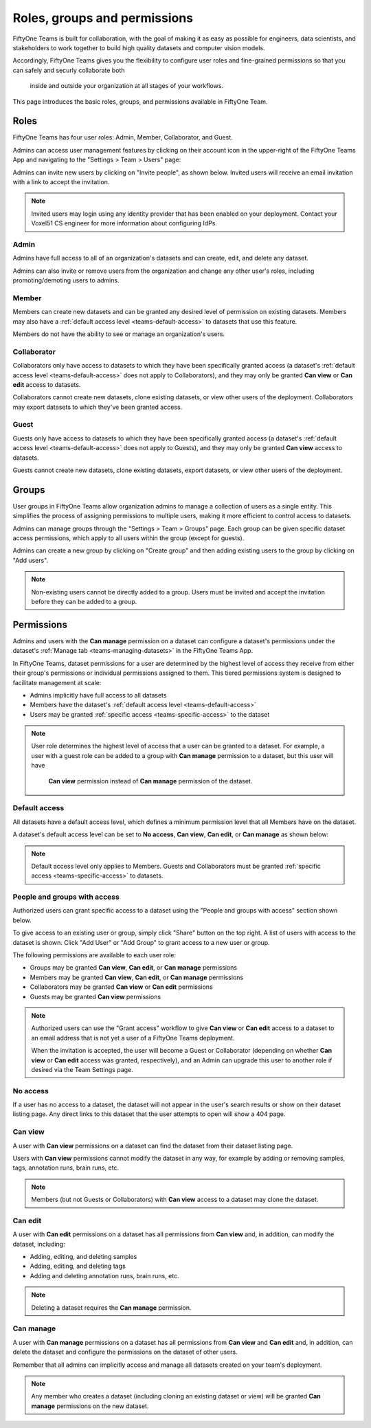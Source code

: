 .. _teams-roles-and-permissions:

Roles, groups and permissions
=====================

.. default-role:: code

FiftyOne Teams is built for collaboration, with the goal of making it as easy 
as possible for engineers, data scientists, and stakeholders to work together 
to build high quality datasets and computer vision models.

Accordingly, FiftyOne Teams gives you the flexibility to configure user roles 
and fine-grained permissions so that you can safely and securly collaborate both
 inside and outside your organization at all stages of your workflows.

This page introduces the basic roles, groups, and permissions available in 
FiftyOne Team.

.. _teams-roles:

Roles
_____

FiftyOne Teams has four user roles: Admin, Member, Collaborator, and Guest.

Admins can access user management features by clicking on their account icon in
the upper-right of the FiftyOne Teams App and navigating to the
"Settings > Team > Users" page:

.. image:: /images/teams/admin_team_users_page.png
   :alt: admin-team-users-page
   :align: center

Admins can invite new users by clicking on "Invite people", as shown below.
Invited users will receive an email invitation with a link to accept the
invitation.

.. note::

   Invited users may login using any identity provider that has been enabled
   on your deployment. Contact your Voxel51 CS engineer for more information
   about configuring IdPs.

.. image:: /images/teams/user_invitation.png
   :alt: user-invitation
   :align: center

.. _teams-admin:

Admin
-----

Admins have full access to all of an organization's datasets and can
create, edit, and delete any dataset.

Admins can also invite or remove users from the organization and change any
other user's roles, including promoting/demoting users to admins.

.. _teams-member:

Member
------

Members can create new datasets and can be granted any desired level of
permission on existing datasets. Members may also have a
:ref:`default access level <teams-default-access>` to datasets that use this
feature.

Members do not have the ability to see or manage an organization's users.

.. _teams-collaborator:

Collaborator
------------

Collaborators only have access to datasets to which they have been specifically
granted access (a dataset's
:ref:`default access level <teams-default-access>` does not apply to
Collaborators), and they may only be granted **Can view** or **Can edit**
access to datasets.

Collaborators cannot create new datasets, clone existing datasets, or view
other users of the deployment. Collaborators may export datasets to which
they've been granted access.

.. _teams-guest:

Guest
-----

Guests only have access to datasets to which they have been specifically
granted access (a dataset's
:ref:`default access level <teams-default-access>` does not apply to Guests),
and they may only be granted **Can view** access to datasets.

Guests cannot create new datasets, clone existing datasets, export datasets, or
view other users of the deployment.

.. _teams-groups:

Groups
___________

User groups in FiftyOne Teams allow organization admins to manage a collection 
of users as a single entity. This simplifies the process of assigning 
permissions to multiple users, making it more efficient to control access to 
datasets.

Admins can manage groups through the "Settings > Team > Groups" page. 
Each group can be given specific dataset access permissions, which apply to 
all users within the group (except for guests).

.. image:: /images/teams/admin_team_groups_page.png
   :alt: admin-team-groups-page
   :align: center

Admins can create a new group by clicking on "Create group" and then adding 
existing users to the group by clicking on "Add users". 

.. image:: /images/teams/admin_create_group.png
   :alt: admin-create-group
   :align: center

.. image:: /images/teams/admin_add_users_to_team.png
   :alt: admin-team-add-users-to-team
   :align: center

.. note::
   Non-existing users cannot be directly added to a group. Users must be 
   invited and accept the invitation before they can be added to a group.

.. _teams-permissions:

Permissions
___________

Admins and users with the **Can manage** permission on a dataset can configure
a dataset's permissions under the dataset's
:ref:`Manage tab <teams-managing-datasets>` in the FiftyOne Teams App.

In FiftyOne Teams, dataset permissions for a user are determined by the 
highest level of access they receive from either their group's permissions 
or individual permissions assigned to them. This tiered permissions system is 
designed to facilitate management at scale:

-  Admins implicitly have full access to all datasets
-  Members have the dataset's
   :ref:`default access level <teams-default-access>`
-  Users may be granted :ref:`specific access <teams-specific-access>` to the
   dataset

.. note::

   User role determines the highest level of access that a user can be granted 
   to a dataset. For example, a user with a guest role can be added to a group 
   with **Can manage** permission to a dataset, but this user will have
    **Can view** permission instead of **Can manage** permission of the dataset.

.. _teams-default-access:

Default access
--------------

All datasets have a default access level, which defines a minimum permission
level that all Members have on the dataset.

A dataset's default access level can be set to **No access**, **Can view**,
**Can edit**, or **Can manage** as shown below:

.. image:: /images/teams/dataset_default_access.png
   :alt: default-access
   :align: center

.. note::

   Default access level only applies to Members. Guests and Collaborators must
   be granted :ref:`specific access <teams-specific-access>` to datasets.

.. _teams-specific-access:

People and groups with access
------------------

Authorized users can grant specific access to a dataset using the "People and 
groups with access" section shown below. 

To give access to an existing user or group, simply click "Share" button on 
the top right. A list of users with access to the dataset is shown. Click 
"Add User" or "Add Group" to grant access to a new user or group.

.. image:: /images/teams/share_dataset.png
   :alt: specific-access
   :align: center

.. image:: /images/teams/dataset_specific_access.png
   :alt: specific-access
   :align: center

The following permissions are available to each user role:

-  Groups may be granted **Can view**, **Can edit**, or **Can manage** 
   permissions
-  Members may be granted **Can view**, **Can edit**, or **Can manage**
   permissions
-  Collaborators may be granted **Can view** or **Can edit** permissions
-  Guests may be granted **Can view** permissions

.. note::

   Authorized users can use the "Grant access" workflow to give **Can view**
   or **Can edit** access to a dataset to an email address that is not yet a
   user of a FiftyOne Teams deployment.

   When the invitation is accepted, the user will become a Guest or
   Collaborator (depending on whether **Can view** or **Can edit** access was
   granted, respectively), and an Admin can upgrade this user to another role
   if desired via the Team Settings page. 

.. _teams-no-access:

No access
---------

If a user has no access to a dataset, the dataset will not appear in the user's
search results or show on their dataset listing page. Any direct links to this
dataset that the user attempts to open will show a 404 page.

.. _teams-can-view:

Can view
--------

A user with **Can view** permissions on a dataset can find the dataset from
their dataset listing page.

Users with **Can view** permissions cannot modify the dataset in any way, for
example by adding or removing samples, tags, annotation runs, brain runs, etc.

.. note::

   Members (but not Guests or Collaborators) with **Can view** access to a
   dataset may clone the dataset.

.. _teams-can-edit:

Can edit
--------

A user with **Can edit** permissions on a dataset has all permissions from
**Can view** and, in addition, can modify the dataset, including:

-  Adding, editing, and deleting samples
-  Adding, editing, and deleting tags
-  Adding and deleting annotation runs, brain runs, etc.

.. note::

   Deleting a dataset requires the **Can manage** permission.

.. _teams-can-manage:

Can manage
----------

A user with **Can manage** permissions on a dataset has all permissions from
**Can view** and **Can edit** and, in addition, can delete the dataset and
configure the permissions on the dataset of other users.

Remember that all admins can implicitly access and manage all datasets created
on your team's deployment.

.. note::

   Any member who creates a dataset (including cloning an existing dataset or
   view) will be granted **Can manage** permissions on the new dataset.
